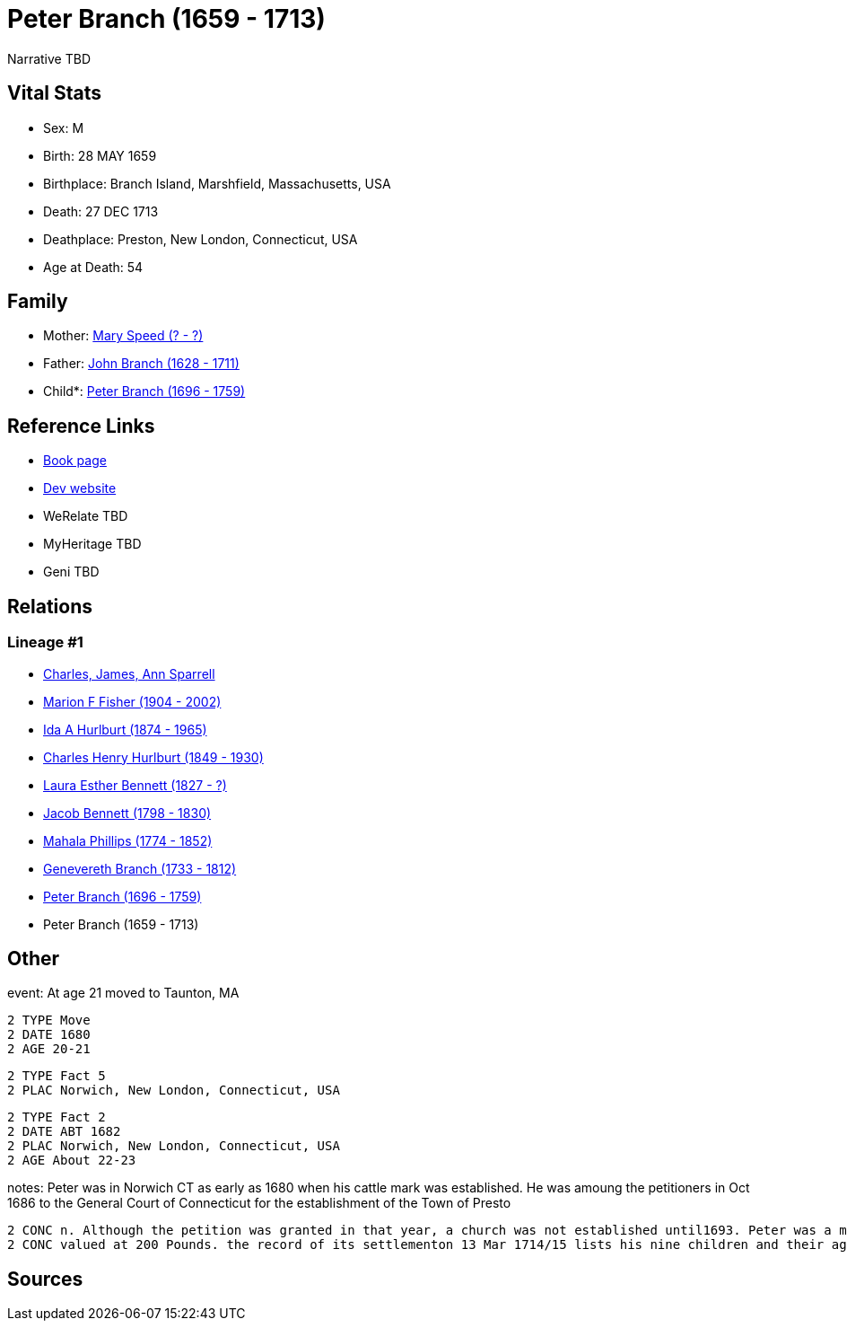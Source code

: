 = Peter Branch (1659 - 1713)

Narrative TBD


== Vital Stats


* Sex: M
* Birth: 28 MAY 1659
* Birthplace: Branch Island, Marshfield, Massachusetts, USA
* Death: 27 DEC 1713
* Deathplace: Preston, New London, Connecticut, USA
* Age at Death: 54


== Family
* Mother: https://github.com/sparrell/cfs_ancestors/blob/main/Vol_02_Ships/V2_C5_Ancestors/gen10/gen10.MMPMPMMPPM.Mary_Speed[Mary Speed (? - ?)]


* Father: https://github.com/sparrell/cfs_ancestors/blob/main/Vol_02_Ships/V2_C5_Ancestors/gen10/gen10.MMPMPMMPPP.John_Branch[John Branch (1628 - 1711)]

* Child*: https://github.com/sparrell/cfs_ancestors/blob/main/Vol_02_Ships/V2_C5_Ancestors/gen8/gen8.MMPMPMMP.Peter_Branch[Peter Branch (1696 - 1759)]



== Reference Links
* https://github.com/sparrell/cfs_ancestors/blob/main/Vol_02_Ships/V2_C5_Ancestors/gen9/gen9.MMPMPMMPP.Peter_Branch[Book page]
* https://cfsjksas.gigalixirapp.com/person?p=p0503[Dev website]
* WeRelate TBD
* MyHeritage TBD
* Geni TBD

== Relations
=== Lineage #1
* https://github.com/spoarrell/cfs_ancestors/tree/main/Vol_02_Ships/V2_C1_Principals/0_intro_principals.adoc[Charles, James, Ann Sparrell]
* https://github.com/sparrell/cfs_ancestors/blob/main/Vol_02_Ships/V2_C5_Ancestors/gen1/gen1.M.Marion_F_Fisher[Marion F Fisher (1904 - 2002)]

* https://github.com/sparrell/cfs_ancestors/blob/main/Vol_02_Ships/V2_C5_Ancestors/gen2/gen2.MM.Ida_A_Hurlburt[Ida A Hurlburt (1874 - 1965)]

* https://github.com/sparrell/cfs_ancestors/blob/main/Vol_02_Ships/V2_C5_Ancestors/gen3/gen3.MMP.Charles_Henry_Hurlburt[Charles Henry Hurlburt (1849 - 1930)]

* https://github.com/sparrell/cfs_ancestors/blob/main/Vol_02_Ships/V2_C5_Ancestors/gen4/gen4.MMPM.Laura_Esther_Bennett[Laura Esther Bennett (1827 - ?)]

* https://github.com/sparrell/cfs_ancestors/blob/main/Vol_02_Ships/V2_C5_Ancestors/gen5/gen5.MMPMP.Jacob_Bennett[Jacob Bennett (1798 - 1830)]

* https://github.com/sparrell/cfs_ancestors/blob/main/Vol_02_Ships/V2_C5_Ancestors/gen6/gen6.MMPMPM.Mahala_Phillips[Mahala Phillips (1774 - 1852)]

* https://github.com/sparrell/cfs_ancestors/blob/main/Vol_02_Ships/V2_C5_Ancestors/gen7/gen7.MMPMPMM.Genevereth_Branch[Genevereth Branch (1733 - 1812)]

* https://github.com/sparrell/cfs_ancestors/blob/main/Vol_02_Ships/V2_C5_Ancestors/gen8/gen8.MMPMPMMP.Peter_Branch[Peter Branch (1696 - 1759)]

* Peter Branch (1659 - 1713)


== Other
event:  At age 21 moved to Taunton, MA
----
2 TYPE Move
2 DATE 1680
2 AGE 20-21
----

----
2 TYPE Fact 5
2 PLAC Norwich, New London, Connecticut, USA
----

----
2 TYPE Fact 2
2 DATE ABT 1682
2 PLAC Norwich, New London, Connecticut, USA
2 AGE About 22-23
----

notes: Peter was in Norwich CT as early as 1680 when his cattle mark was established. He was amoung the petitioners in Oct 1686 to the General Court of Connecticut for the establishment of the Town of Presto
----
2 CONC n. Although the petition was granted in that year, a church was not established until1693. Peter was a member of the committee charged with calling the first minister. <p></p> <p>Peter left an estate 
2 CONC valued at 200 Pounds. the record of its settlementon 13 Mar 1714/15 lists his nine children and their ages.</p>
----


== Sources
